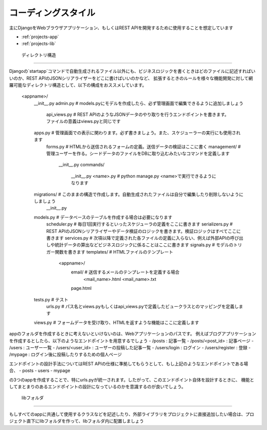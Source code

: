 コーディングスタイル
==================

主にDjangoをWebブラウザアプリケーション、もしくはREST APIを開発するために使用することを想定しています

* :ref:`projects-app`
* :ref:`projects-lib`
.. * :ref:`projects-admin`
.. * :ref:`projects-api_views`
.. * :ref:`projects-apps`
.. * :ref:`projects-forms`
.. * :ref:`projects-management`
.. * :ref:`projects-migrations`
.. * :ref:`projects-models`
.. * :ref:`projects-scheduler`
.. * :ref:`projects-serializers`
.. * :ref:`projects-services`
.. * :ref:`projects-signals`
.. * :ref:`projects-templates`
.. * :ref:`projects-tests`
.. * :ref:`projects-urls`
.. * :ref:`projects-views`

.. _projects-app:

    ディレクトリ構造
--------------------

Djangoの`startapp`コマンドで自動生成されるファイル以外にも、ビジネスロジックを書くときはどのファイルに記述すればいいのか、REST APIのJSONシリアライザーをどこに書けばいいのかなど、
拡張するときのルールを様々な機能開発に対して網羅可能なディレクトリ構造として、以下の構成をおススメしています。

    <appname>/
        __init__.py
        admin.py              # models.pyにモデルを作成したら、必ず管理画面で編集できるように追加しましょう
		api_views.py          # REST APIのようなJSONデータのやり取りを行うエンドポイントを書きます。ファイルの意義はviews.pyと同じです
        apps.py               # 管理画面での表示に関わります。必ず書きましょう。また、スケジューラーの実行にも使用されます
		forms.py              # HTMLから送信されるフォームの定義。送信データの検証はここに書く
		management/           # 管理ユーザーを作る。シードデータのファイルをDBに取り込むみたいなコマンドを定義します
			__init__.py
			commands/
				__init__.py
				<name>.py     # python manage.py <name>で実行できるようになります
        migrations/           # このままの構造で作成します。自動生成されたファイルは自分で編集したり削除しないようにしましょう
            __init__.py
        models.py             # データベースのテーブルを作成する場合は必要になります
		scheduler.py          # 毎日1回実行するといったスケジューラの定義をここに書きます
		serializers.py        # REST APIのJSONシリアライザーやデータ検証のロジックを書きます。検証ロジックはすべてここに書きます
		services.py           # 次項以降で定義された各ファイルの定義に入らない、例えば外部APIの呼び出しや統計データの算出などビジネスロジックに係ることはここに書きます
		signals.py            # モデルのトリガー関数を書きます
		templates/            # HTMLファイルのテンプレート
			<appname>/
				email/ 		  # 送信するメールのテンプレートを定義する場合
					<mail_name>.html
					<mail_name>.txt
				page.html
        tests.py              # テスト
		urls.py               # パス名とviews.pyもしくはapi_views.pyで定義したビュークラスとのマッピングを定義します
        views.py              # フォームデータを受け取り、HTMLを返すような機能はここに定義します

appのフォルダを作成するときに考えないといけないのは、Webアプリケーションのパスです。
例えばブログアプリケーションを作成するとしたら、以下のようなエンドポイントを用意するでしょう
- /posts : 記事一覧
- /posts/<post_id> : 記事ページ
- /users : ユーザー一覧
- /users/<user_id> : ユーザーの投稿した記事一覧
- /users/login : ログイン
- /users/register : 登録
- /mypage : ログイン後に投稿したりするための個人ページ

エンドポイントの設計手法についてはREST APIの仕様に準拠してもらうとして、もし上記のようなエンドポイントである場合、
- posts
- users
- mypage

の3つのappを作成することで、特にurls.pyが統一されます。したがって、このエンドポイント自体を設計するときに、
機能としてまとまりのあるエンドポイントの設計になっているのかを意識するのが良いでしょう。

.. seealso:: 

	`Django's Split Settings Wiki <https://docs.djangoproject.com/ja/3.1/intro/tautorial01/#creating-the-polls-app>`_ 
		startappコマンドで作成されるディレクトリ構造が紹介されています


.. _projects-lib:

    libフォルダ
--------------

もしすべてのappに共通して使用するクラスなどを記述したり、外部ライブラリをプロジェクトに直接追加したい場合は、プロジェクト直下にlibフォルダを作って、libフォルダ内に配置しましょう